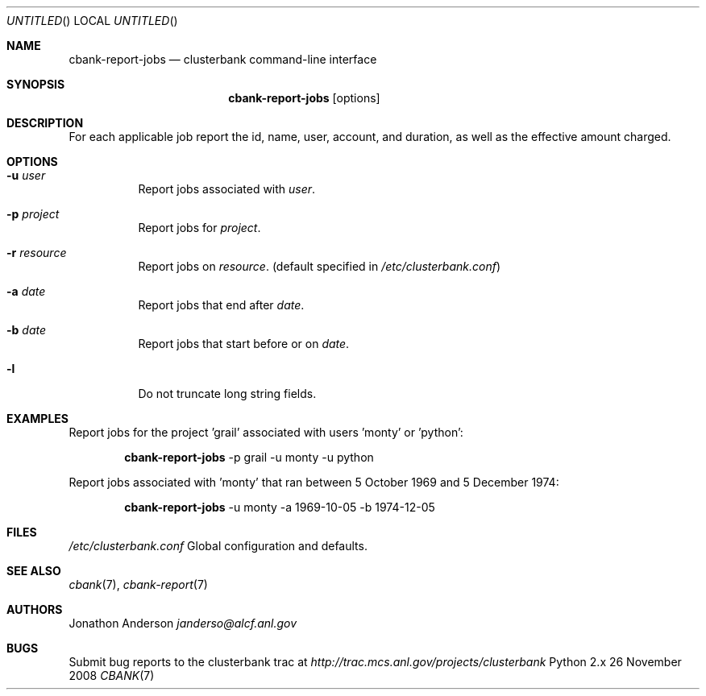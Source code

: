 .Dd 26 November 2008
.Os Python 2.x
.Dt CBANK 7 USD
.Sh NAME
.Nm cbank-report-jobs
.Nd clusterbank command-line interface
.Sh SYNOPSIS
.Nm
.Op options
.Sh DESCRIPTION
For each applicable job report the id, name, user, account, and duration, as well as the effective amount charged.
.Sh OPTIONS
.Bl -tag
.It Fl u Ar user
Report jobs associated with
.Ar user .
.It Fl p Ar project
Report jobs for
.Ar project .
.It Fl r Ar resource
Report jobs on
.Ar resource .
(default specified in
.Pa /etc/clusterbank.conf )
.It Fl a Ar date
Report jobs that end after
.Ar date .
.It Fl b Ar date
Report jobs that start before or on
.Ar date .
.It Fl l
Do not truncate long string fields.
.El
.Sh EXAMPLES
Report jobs for the project 'grail' associated with users 'monty' or 'python':
.Bd -filled -offset indent
.Nm
-p grail -u monty -u python
.Ed
.Pp
Report jobs associated with 'monty' that ran between 5 October 1969 and 5 December 1974:
.Bd -filled -offset indent
.Nm
-u monty -a 1969-10-05 -b 1974-12-05
.Ed
.Sh FILES
.Bl -item
.It
.Pa /etc/clusterbank.conf
Global configuration and defaults.
.El
.Sh SEE ALSO
.Xr cbank 7 ,
.Xr cbank-report 7
.Sh AUTHORS
.An Jonathon Anderson
.Ad janderso@alcf.anl.gov
.Sh BUGS
Submit bug reports to the clusterbank trac at
.Ad http://trac.mcs.anl.gov/projects/clusterbank
